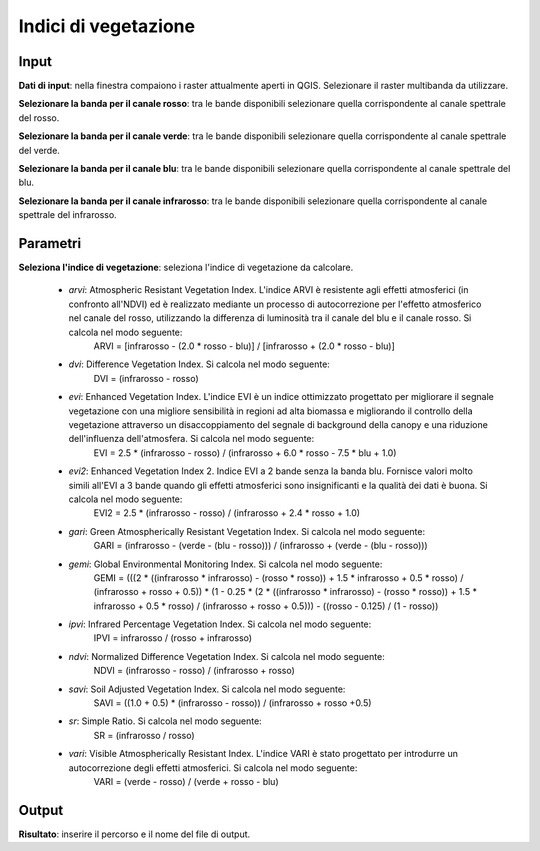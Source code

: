 Indici di vegetazione
================================


.. only:: latex

  .. image:: ../_static/tool_images/indici_di_vegetazione.png


Input
------------

**Dati di input**: nella finestra compaiono i raster attualmente aperti in QGIS.
Selezionare il raster multibanda da utilizzare.

**Selezionare la banda per il canale rosso**: tra le bande disponibili selezionare quella corrispondente al canale spettrale del rosso.

**Selezionare la banda per il canale verde**: tra le bande disponibili selezionare quella corrispondente al canale spettrale del verde.

**Selezionare la banda per il canale blu**: tra le bande disponibili selezionare quella corrispondente al canale spettrale del blu.

**Selezionare la banda per il canale infrarosso**: tra le bande disponibili selezionare quella corrispondente al canale spettrale del infrarosso.


Parametri
------------

**Seleziona l'indice di vegetazione**: seleziona l'indice di vegetazione da calcolare.

	* *arvi*:  Atmospheric Resistant Vegetation Index. L'indice ARVI è resistente agli effetti atmosferici (in confronto all'NDVI) ed è realizzato mediante un processo di autocorrezione per l'effetto atmosferico nel canale del rosso, utilizzando la differenza di luminosità tra il canale del blu e il canale rosso. Si calcola nel modo seguente:
		ARVI = [infrarosso - (2.0 * rosso - blu)] / [infrarosso + (2.0 * rosso - blu)]

	* *dvi*: Difference Vegetation Index. Si calcola nel modo seguente:
		DVI = (infrarosso - rosso)

	* *evi*: Enhanced Vegetation Index. L'indice EVI è un indice ottimizzato progettato per migliorare il segnale vegetazione con una migliore sensibilità in regioni ad alta biomassa e migliorando il controllo della vegetazione attraverso un disaccoppiamento del segnale di background della canopy e una riduzione dell'influenza dell'atmosfera. Si calcola nel modo seguente:
		EVI = 2.5 * (infrarosso - rosso) / (infrarosso + 6.0 * rosso - 7.5 * blu + 1.0)

	* *evi2*: Enhanced Vegetation Index 2. Indice EVI a 2 bande senza la banda blu. Fornisce valori molto simili all'EVI a 3 bande quando gli effetti atmosferici sono insignificanti e la qualità dei dati è buona. Si calcola nel modo seguente:
		EVI2 = 2.5 * (infrarosso - rosso) / (infrarosso + 2.4 * rosso + 1.0)

	* *gari*: Green Atmospherically Resistant Vegetation Index. Si calcola nel modo seguente:
		GARI = (infrarosso - (verde - (blu - rosso))) / (infrarosso + (verde - (blu - rosso)))

	* *gemi*: Global Environmental Monitoring Index. Si calcola nel modo seguente:
		GEMI = (((2 * ((infrarosso * infrarosso) - (rosso * rosso)) + 1.5 * infrarosso + 0.5 * rosso) / (infrarosso + rosso + 0.5)) * (1 - 0.25 * (2 * ((infrarosso * infrarosso) - (rosso * rosso)) + 1.5 * infrarosso + 0.5 * rosso) / (infrarosso + rosso + 0.5))) - ((rosso - 0.125) / (1 - rosso))

	* *ipvi*: Infrared Percentage Vegetation Index. Si calcola nel modo seguente:
		IPVI = infrarosso / (rosso + infrarosso)

	* *ndvi*: Normalized Difference Vegetation Index. Si calcola nel modo seguente:
		NDVI = (infrarosso - rosso) / (infrarosso + rosso)

	* *savi*:  Soil Adjusted Vegetation Index. Si calcola nel modo seguente:
		SAVI = ((1.0 + 0.5) * (infrarosso - rosso)) / (infrarosso + rosso +0.5)

	* *sr*: Simple Ratio. Si calcola nel modo seguente:
		SR = (infrarosso / rosso)

	* *vari*: Visible Atmospherically Resistant Index. L'indice VARI è stato progettato per introdurre un autocorrezione degli effetti atmosferici. Si calcola nel modo seguente:
		VARI = (verde - rosso) / (verde + rosso - blu)

Output
------------

**Risultato**: inserire il percorso e il nome del file di output.

.. only:: latex

  .. raw:: latex

    \newpage % hard pagebreak at exactly this position
